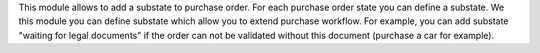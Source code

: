 This module allows to add a substate to purchase order.
For each purchase order state you can define a substate.
We this module you can define substate which allow you to extend purchase workflow.
For example, you can add substate "waiting for legal documents" if
the order can not be validated without this document (purchase a car for example).
